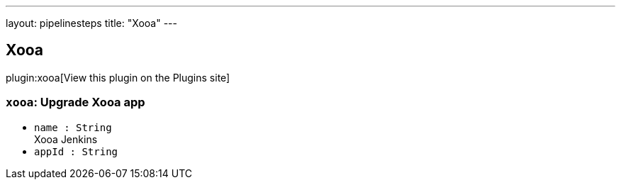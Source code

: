---
layout: pipelinesteps
title: "Xooa"
---

:notitle:
:description:
:author:
:email: jenkinsci-users@googlegroups.com
:sectanchors:
:toc: left
:compat-mode!:

== Xooa

plugin:xooa[View this plugin on the Plugins site]

=== `xooa`: Upgrade Xooa app
++++
<ul><li><code>name : String</code>
<div><div>
 Xooa Jenkins
</div></div>

</li>
<li><code>appId : String</code>
</li>
</ul>


++++
